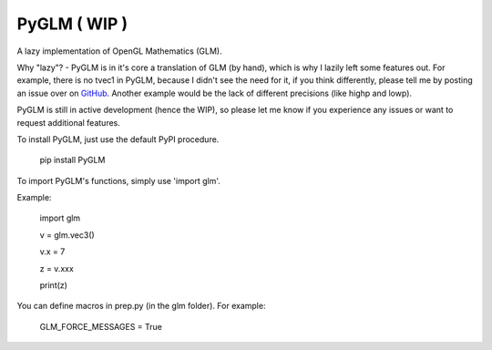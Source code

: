 
PyGLM ( WIP )
=============

A lazy implementation of OpenGL Mathematics (GLM).

Why "lazy"? - PyGLM is in it's core a translation of GLM (by hand), 
which is why I lazily left some features out.
For example, there is no tvec1 in PyGLM, because I didn't see the need for it,
if you think differently, please tell me by posting an issue over on `GitHub <https://github.com/Zuzu-Typ/PyGLM>`_.
Another example would be the lack of different precisions (like highp and lowp).

PyGLM is still in active development (hence the WIP), so please let me know if you 
experience any issues or want to request additional features.

To install PyGLM, just use the default PyPI procedure.
	
    pip install PyGLM


To import PyGLM's functions, simply use 'import glm'.

Example:

    import glm
    	
    v = glm.vec3()
    	
    v.x = 7
    	
    z = v.xxx
    	
    print(z)

	
You can define macros in prep.py (in the glm folder).
For example:
	
    GLM_FORCE_MESSAGES = True